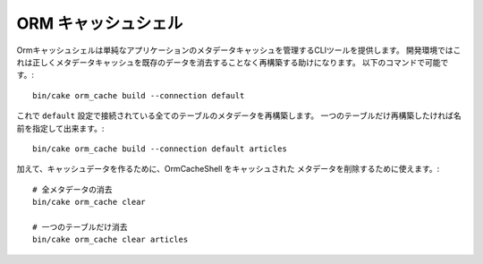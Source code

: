 ORM キャッシュシェル
####################

Ormキャッシュシェルは単純なアプリケーションのメタデータキャッシュを管理するCLIツールを提供します。
開発環境ではこれは正しくメタデータキャッシュを既存のデータを消去することなく再構築する助けになります。
以下のコマンドで可能です。::

    bin/cake orm_cache build --connection default

これで ``default`` 設定で接続されている全てのテーブルのメタデータを再構築します。
一つのテーブルだけ再構築したければ名前を指定して出来ます。::

    bin/cake orm_cache build --connection default articles

加えて、キャッシュデータを作るために、OrmCacheShell をキャッシュされた
メタデータを削除するために使えます。::

    # 全メタデータの消去
    bin/cake orm_cache clear

    # 一つのテーブルだけ消去
    bin/cake orm_cache clear articles

